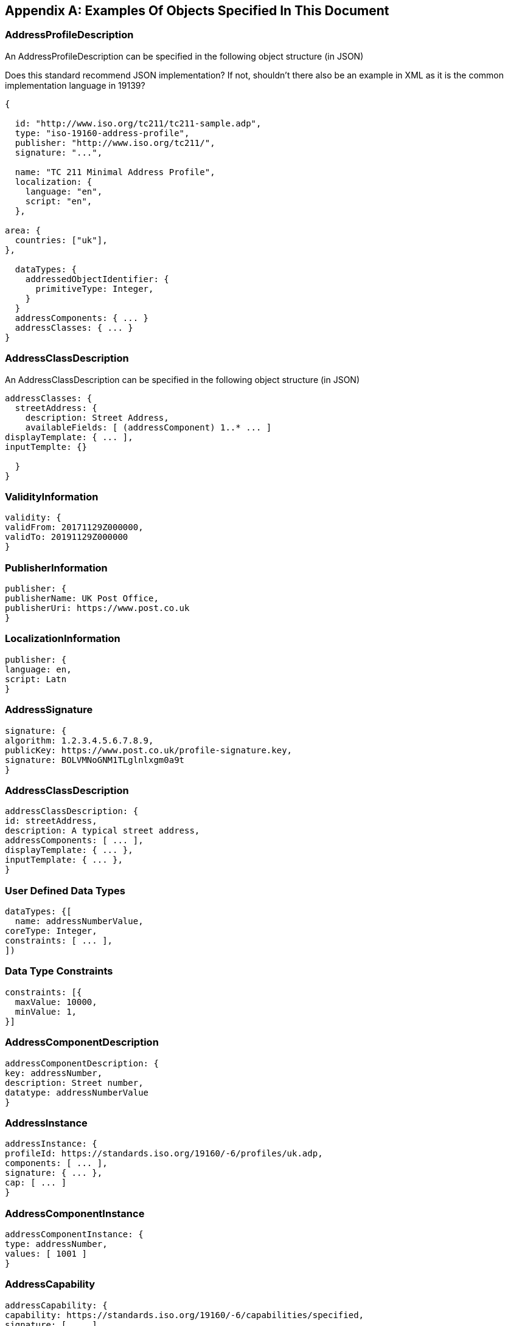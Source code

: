 
[[AnnexC]]
[appendix,subtype=informative]
== Examples Of Objects Specified In This Document

=== AddressProfileDescription

An AddressProfileDescription can be specified in the following object
structure (in JSON)

[source=Stephane Garcia]
****
Does this standard recommend JSON implementation? If not, shouldn’t
there also be an example in XML as it is the common implementation
language in 19139?
****

[source,json]
----
{

  id: "http://www.iso.org/tc211/tc211-sample.adp",
  type: "iso-19160-address-profile",
  publisher: "http://www.iso.org/tc211/",
  signature: "...",

  name: "TC 211 Minimal Address Profile",
  localization: {
    language: "en",
    script: "en",
  },

area: {
  countries: ["uk"],
},

  dataTypes: {
    addressedObjectIdentifier: {
      primitiveType: Integer,
    }
  }
  addressComponents: { ... }
  addressClasses: { ... }
}
----

=== AddressClassDescription
An AddressClassDescription can be specified in the following object structure (in JSON)

[source,json]
----
addressClasses: {
  streetAddress: {
    description: Street Address,
    availableFields: [ (addressComponent) 1..* ... ]
displayTemplate: { ... ],
inputTemplte: {}

  }
}
----

=== ValidityInformation

[source,json]
----
validity: {
validFrom: 20171129Z000000,
validTo: 20191129Z000000
}
----

=== PublisherInformation

[source,json]
----
publisher: {
publisherName: UK Post Office,
publisherUri: https://www.post.co.uk
}
----

=== LocalizationInformation

[source,json]
----
publisher: {
language: en,
script: Latn
}
----

=== AddressSignature


[source,json]
----
signature: {
algorithm: 1.2.3.4.5.6.7.8.9,
publicKey: https://www.post.co.uk/profile-signature.key,
signature: BOLVMNoGNM1TLglnlxgm0a9t
}
----

=== AddressClassDescription


[source,json]
----
addressClassDescription: {
id: streetAddress,
description: A typical street address,
addressComponents: [ ... ],
displayTemplate: { ... },
inputTemplate: { ... },
}
----

=== User Defined Data Types

[source,json]
----
dataTypes: {[
  name: addressNumberValue,
coreType: Integer,
constraints: [ ... ],
])
----

=== Data Type Constraints

[source,json]
----
constraints: [{
  maxValue: 10000,
  minValue: 1,
}]
----

=== AddressComponentDescription

[source,json]
----
addressComponentDescription: {
key: addressNumber,
description: Street number,
datatype: addressNumberValue
}
----

=== AddressInstance

[source,json]
----
addressInstance: {
profileId: https://standards.iso.org/19160/-6/profiles/uk.adp,
components: [ ... ],
signature: { ... },
cap: [ ... ]
}
----

=== AddressComponentInstance

[source,json]
----
addressComponentInstance: {
type: addressNumber,
values: [ 1001 ]
}
----

=== AddressCapability

[source,json]
----
addressCapability: {
capability: https://standards.iso.org/19160/-6/capabilities/specified,
signature: [ ... ]
}
----

=== Address Display Template (AddressDisplayTemplate)
This section should be filled in.

[source,json]
----
addressDisplayTemplate: {
...
}
----

=== Address Input Template (AddressInputTemplate)
This section should be filled in.

[source,json]
----
addressInputTemplate: {
...
}
----
